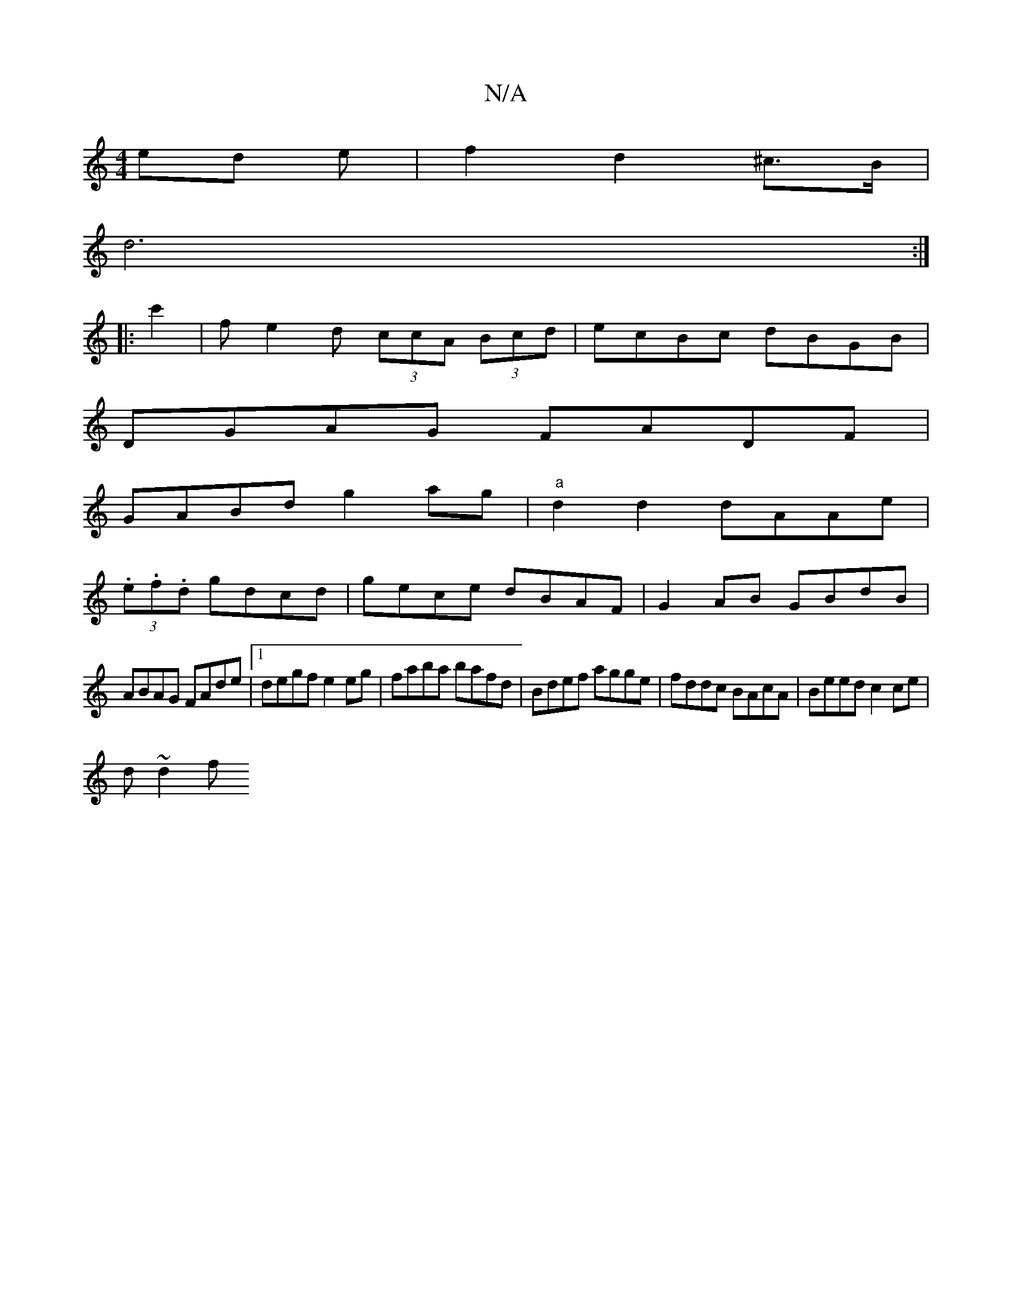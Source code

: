 X:1
T:N/A
M:4/4
R:N/A
K:Cmajor
/ed e|f2d2^c>B|
d6:|
|:c'2 | fe2d (3ccA (3Bcd | ecBc dBGB |
DGAG FADF|
GABd g2ag|"a"d2d2 dAAe|
(3.e.f.d gdcd|gece dBAF|G2AB GBdB|
ABAG FAde|1 degf e2eg| faba bafd|Bdef agge|fddc BAcA|Beed c2ce|
d~d2f 